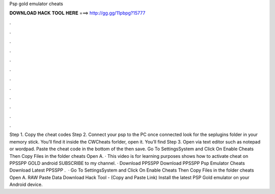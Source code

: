 Psp gold emulator cheats

𝐃𝐎𝐖𝐍𝐋𝐎𝐀𝐃 𝐇𝐀𝐂𝐊 𝐓𝐎𝐎𝐋 𝐇𝐄𝐑𝐄 ===> http://gg.gg/11pbpg?15777

.

.

.

.

.

.

.

.

.

.

.

.

Step 1. Copy the cheat codes Step 2. Connect your psp to the PC once connected look for the seplugins folder in your memory stick. You’ll find it inside the CWCheats forlder, open it. You’ll find  Step 3. Open  via text editor such as notepad or wordpad. Paste the cheat code in the bottom of the  then save. Go To SettingsSystem and Click On Enable Cheats Then Copy  Files in the folder cheats Open A. · This video is for learning purposes  shows how to activate cheat on PPSSPP GOLD android  SUBSCRIBE to my channel. · Download PPSSPP  Download PPSSPP  Psp Emulator Cheats Download Latest PPSSPP .  · Go To SettingsSystem and Click On Enable Cheats Then Copy  Files in the folder cheats Open A. RAW Paste Data Download Hack Tool -  (Copy and Paste Link) Install the latest PSP Gold emulator on your Android device.